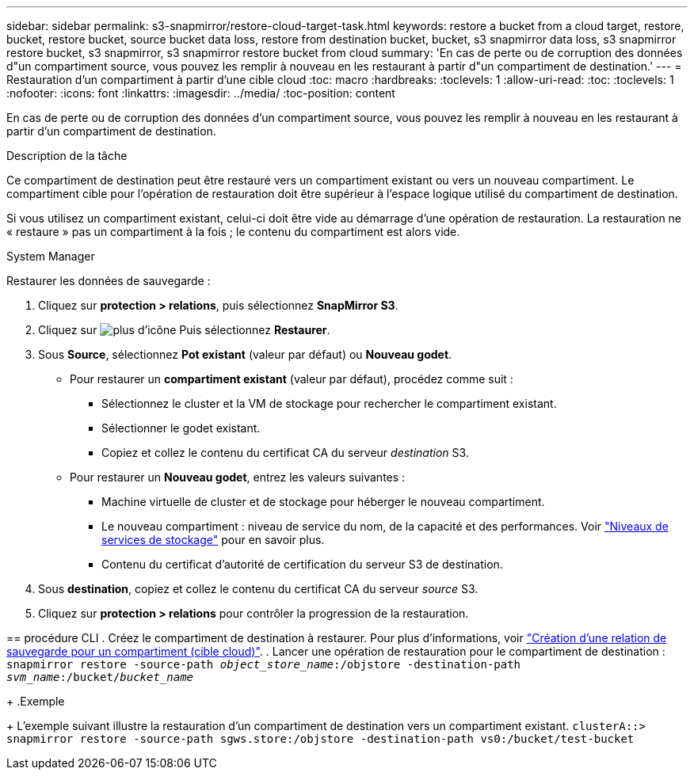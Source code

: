 ---
sidebar: sidebar 
permalink: s3-snapmirror/restore-cloud-target-task.html 
keywords: restore a bucket from a cloud target, restore, bucket, restore bucket, source bucket data loss, restore from destination bucket, bucket, s3 snapmirror data loss, s3 snapmirror restore bucket, s3 snapmirror, s3 snapmirror restore bucket from cloud 
summary: 'En cas de perte ou de corruption des données d"un compartiment source, vous pouvez les remplir à nouveau en les restaurant à partir d"un compartiment de destination.' 
---
= Restauration d'un compartiment à partir d'une cible cloud
:toc: macro
:hardbreaks:
:toclevels: 1
:allow-uri-read: 
:toc: 
:toclevels: 1
:nofooter: 
:icons: font
:linkattrs: 
:imagesdir: ../media/
:toc-position: content


[role="lead"]
En cas de perte ou de corruption des données d'un compartiment source, vous pouvez les remplir à nouveau en les restaurant à partir d'un compartiment de destination.

.Description de la tâche
Ce compartiment de destination peut être restauré vers un compartiment existant ou vers un nouveau compartiment. Le compartiment cible pour l'opération de restauration doit être supérieur à l'espace logique utilisé du compartiment de destination.

Si vous utilisez un compartiment existant, celui-ci doit être vide au démarrage d'une opération de restauration.  La restauration ne « restaure » pas un compartiment à la fois ; le contenu du compartiment est alors vide.

[role="tabbed-block"]
====
.System Manager
--
Restaurer les données de sauvegarde :

. Cliquez sur *protection > relations*, puis sélectionnez *SnapMirror S3*.
. Cliquez sur image:icon_kabob.gif["plus d'icône"] Puis sélectionnez *Restaurer*.
. Sous *Source*, sélectionnez *Pot existant* (valeur par défaut) ou *Nouveau godet*.
+
** Pour restaurer un *compartiment existant* (valeur par défaut), procédez comme suit :
+
*** Sélectionnez le cluster et la VM de stockage pour rechercher le compartiment existant.
*** Sélectionner le godet existant.
*** Copiez et collez le contenu du certificat CA du serveur _destination_ S3.


** Pour restaurer un *Nouveau godet*, entrez les valeurs suivantes :
+
*** Machine virtuelle de cluster et de stockage pour héberger le nouveau compartiment.
*** Le nouveau compartiment : niveau de service du nom, de la capacité et des performances.
Voir link:../s3-config/storage-service-definitions-reference.html["Niveaux de services de stockage"] pour en savoir plus.
*** Contenu du certificat d'autorité de certification du serveur S3 de destination.




. Sous *destination*, copiez et collez le contenu du certificat CA du serveur _source_ S3.
. Cliquez sur *protection > relations* pour contrôler la progression de la restauration.


--
== procédure CLI
. Créez le compartiment de destination à restaurer. Pour plus d'informations, voir link:create-cloud-backup-new-bucket-task.html["Création d'une relation de sauvegarde pour un compartiment (cible cloud)"].
.	Lancer une opération de restauration pour le compartiment de destination :
`snapmirror restore -source-path _object_store_name_:/objstore -destination-path _svm_name_:/bucket/_bucket_name_`

+
.Exemple

+
L'exemple suivant illustre la restauration d'un compartiment de destination vers un compartiment existant.
`clusterA::> snapmirror restore -source-path sgws.store:/objstore -destination-path vs0:/bucket/test-bucket`

--

--
====